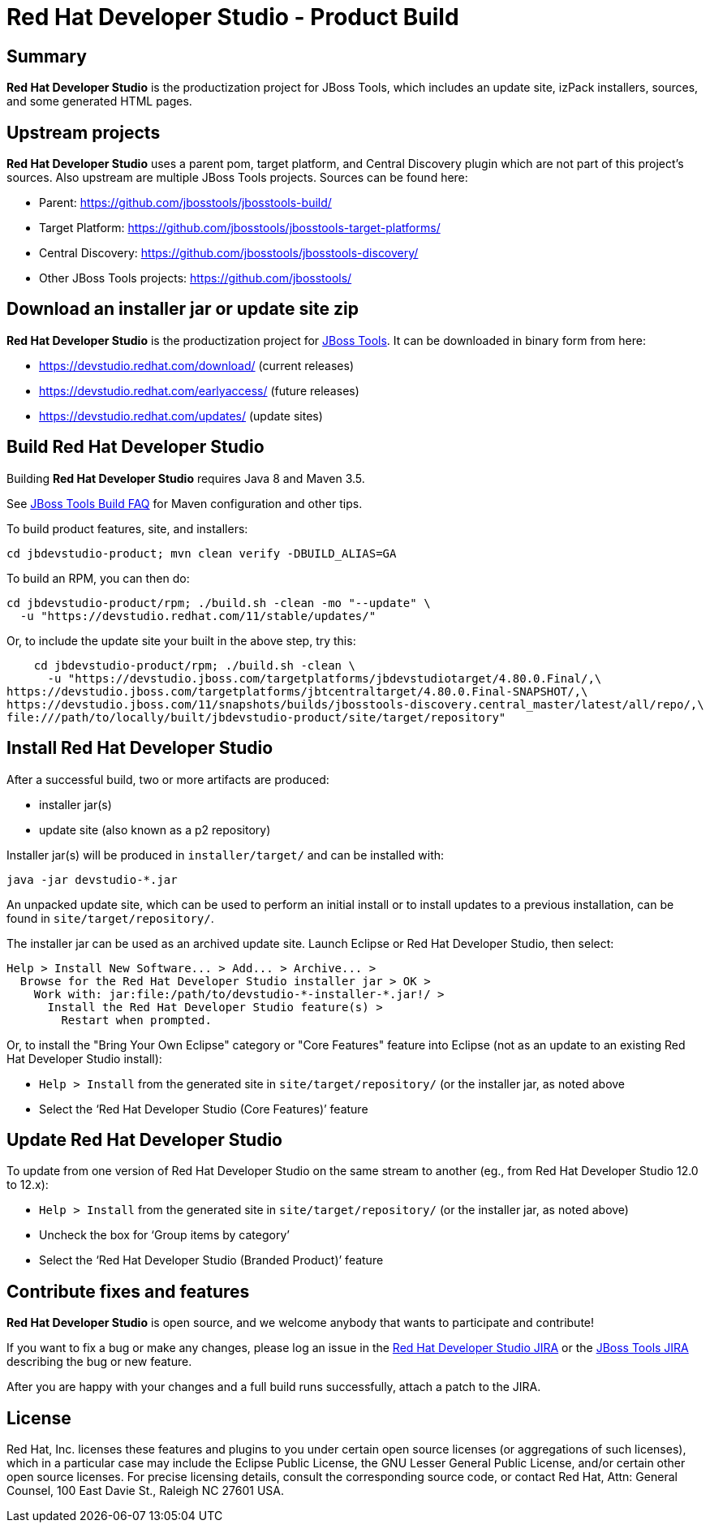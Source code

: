 # Red Hat Developer Studio - Product Build


== Summary

*Red Hat Developer Studio* is the productization project for JBoss Tools, which includes an update site, izPack installers, sources, and some generated HTML pages.


== Upstream projects

*Red Hat Developer Studio* uses a parent pom, target platform, and Central Discovery plugin which are not part of this project's sources. Also upstream are multiple JBoss Tools projects. Sources can be found here:

* Parent: https://github.com/jbosstools/jbosstools-build/
* Target Platform: https://github.com/jbosstools/jbosstools-target-platforms/
* Central Discovery: https://github.com/jbosstools/jbosstools-discovery/
* Other JBoss Tools projects: https://github.com/jbosstools/


== Download an installer jar or update site zip

*Red Hat Developer Studio* is the productization project for http://jboss.org/tools[JBoss Tools]. It can be downloaded in binary form from here:

* https://devstudio.redhat.com/download/ (current releases)
* https://devstudio.redhat.com/earlyaccess/ (future releases)
* https://devstudio.redhat.com/updates/ (update sites)


== Build Red Hat Developer Studio

Building *Red Hat Developer Studio* requires Java 8 and Maven 3.5.

See https://github.com/jbosstools/jbosstools-devdoc/blob/master/building/how_to_build_jbosstools_faq.adoc[JBoss Tools Build FAQ] for Maven configuration and other tips.

To build product features, site, and installers:

    cd jbdevstudio-product; mvn clean verify -DBUILD_ALIAS=GA

To build an RPM, you can then do:

    cd jbdevstudio-product/rpm; ./build.sh -clean -mo "--update" \
      -u "https://devstudio.redhat.com/11/stable/updates/"

Or, to include the update site your built in the above step, try this:

    cd jbdevstudio-product/rpm; ./build.sh -clean \
      -u "https://devstudio.jboss.com/targetplatforms/jbdevstudiotarget/4.80.0.Final/,\
https://devstudio.jboss.com/targetplatforms/jbtcentraltarget/4.80.0.Final-SNAPSHOT/,\
https://devstudio.jboss.com/11/snapshots/builds/jbosstools-discovery.central_master/latest/all/repo/,\
file:///path/to/locally/built/jbdevstudio-product/site/target/repository"

== Install Red Hat Developer Studio

After a successful build, two or more artifacts are produced:

* installer jar(s)
* update site (also known as a p2 repository)

Installer jar(s) will be produced in `installer/target/` and can be installed with:

    java -jar devstudio-*.jar

An unpacked update site, which can be used to perform an initial install or to install updates to a previous installation, can be found in `site/target/repository/`.

The installer jar can be used as an archived update site. Launch Eclipse or Red Hat Developer Studio, then select:

  Help > Install New Software... > Add... > Archive... >
    Browse for the Red Hat Developer Studio installer jar > OK >
      Work with: jar:file:/path/to/devstudio-*-installer-*.jar!/ >
        Install the Red Hat Developer Studio feature(s) >
          Restart when prompted.

Or, to install the "Bring Your Own Eclipse" category or "Core Features" feature into Eclipse (not as an update to an existing Red Hat Developer Studio install):

  * `Help > Install` from the generated site in `site/target/repository/` (or the installer jar, as noted above
  * Select the '`Red Hat Developer Studio (Core Features)`' feature


== Update Red Hat Developer Studio

To update from one version of Red Hat Developer Studio on the same stream to another (eg., from Red Hat Developer Studio 12.0 to 12.x):

  * `Help > Install` from the generated site in `site/target/repository/` (or the installer jar, as noted above)
  * Uncheck the box for '`Group items by category`'
  * Select the '`Red Hat Developer Studio (Branded Product)`' feature


== Contribute fixes and features

*Red Hat Developer Studio* is open source, and we welcome anybody that wants to participate and contribute!

If you want to fix a bug or make any changes, please log an issue in the https://issues.jboss.org/browse/JBDS[Red Hat Developer Studio JIRA] or the https://issues.jboss.org/browse/JBIDE[JBoss Tools JIRA] describing the bug or new feature.

After you are happy with your changes and a full build runs successfully, attach a patch to the JIRA.


== License

Red Hat, Inc. licenses these features and plugins to you under
certain open source licenses (or aggregations of such licenses), which
in a particular case may include the Eclipse Public License, the GNU
Lesser General Public License, and/or certain other open source
licenses. For precise licensing details, consult the corresponding
source code, or contact Red Hat, Attn: General Counsel,
100 East Davie St., Raleigh NC 27601 USA.

